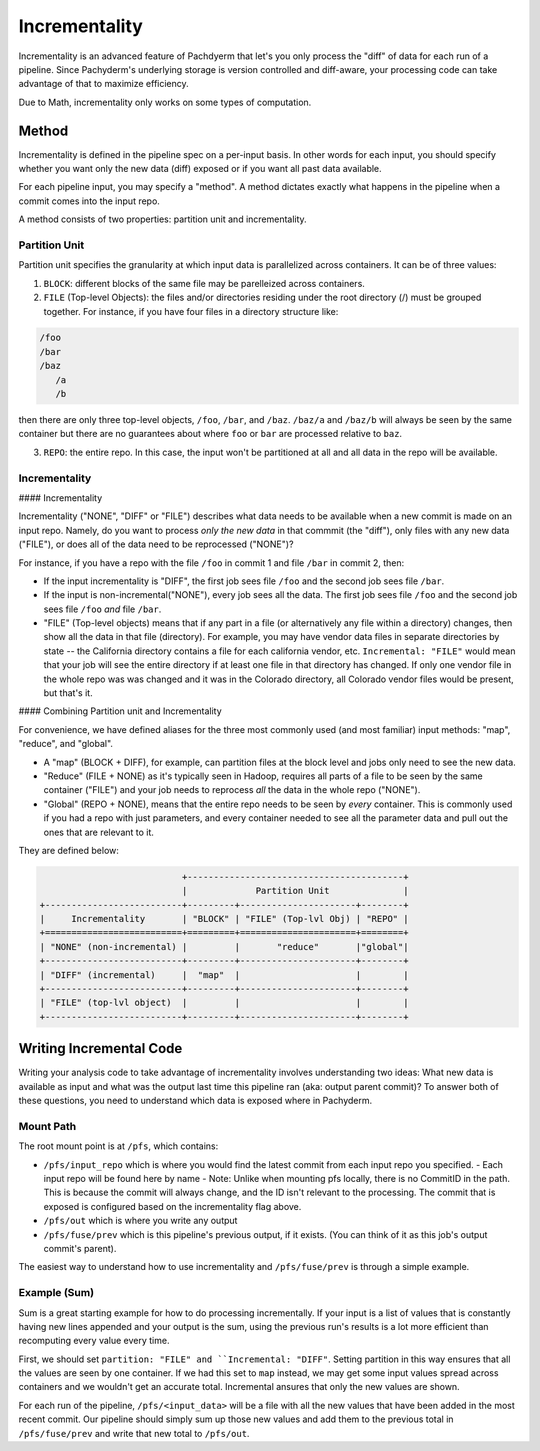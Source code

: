 Incrementality
==============

Incrementality is an advanced feature of Pachdyerm that let's you only process the "diff" of data for each run of a pipeline. Since Pachyderm's underlying storage is version controlled and diff-aware, your processing code can take advantage of that to maximize efficiency. 

Due to Math, incrementality only works on some types of computation.

Method
------

Incrementality is defined in the pipeline spec on a per-input basis. In other words for each input, you should specify whether you want only the new data (diff) exposed or if you want all past data available. 

For each pipeline input, you may specify a "method".  A method dictates exactly what happens in the pipeline when a commit comes into the input repo.

A method consists of two properties: partition unit and incrementality.

Partition Unit
^^^^^^^^^^^^^^

Partition unit specifies the granularity at which input data is parallelized across containers.  It can be of three values: 

1. ``BLOCK``: different blocks of the same file may be parelleized across containers.

2. ``FILE`` (Top-level Objects): the files and/or directories residing under the root directory (/) must be grouped together.  For instance, if you have four files in a directory structure like: 

.. code-block:: shell

	/foo 
	/bar
	/baz
	   /a
	   /b

then there are only three top-level objects, ``/foo``, ``/bar``, and ``/baz``. ``/baz/a`` and ``/baz/b`` will always be seen by the same container but there are no guarantees about where ``foo`` or ``bar`` are processed relative to ``baz``. 

3. ``REPO``: the entire repo.  In this case, the input won't be partitioned at all and all data in the repo will be available. 


Incrementality
^^^^^^^^^^^^^^

#### Incrementality

Incrementality ("NONE", "DIFF" or "FILE") describes what data needs to be available when a new commit is made on an input repo. Namely, do you want to process *only the new data* in that commmit (the "diff"), only files with any new data ("FILE"), or does all of the data need to be reprocessed ("NONE")?

For instance, if you have a repo with the file ``/foo`` in commit 1 and file ``/bar`` in commit 2, then:

* If the input incrementality is "DIFF", the first job sees file ``/foo`` and the second job sees file ``/bar``.

* If the input is non-incremental("NONE"), every job sees all the data. The first job sees file ``/foo`` and the second job sees file ``/foo`` *and* file ``/bar``.

* "FILE" (Top-level objects) means that if any part in a file (or alternatively any file within a directory) changes, then show all the data in that file (directory). For example, you may have vendor data files in separate directories by state -- the California directory contains a file for each california vendor, etc.  ``Incremental: "FILE"`` would mean that your job will see the entire directory if at least one file in that directory has changed. If only one vendor file in the whole repo was was changed and it was in the Colorado directory, all Colorado vendor files would be present, but that's it. 

#### Combining Partition unit and Incrementality

For convenience, we have defined aliases for the three most commonly used (and most familiar) input methods: "map", "reduce", and "global". 

* A "map" (BLOCK + DIFF), for example, can partition files at the block level and jobs only need to see the new data. 

* "Reduce" (FILE + NONE) as it's typically seen in Hadoop, requires all parts of a file to be seen by the same container ("FILE") and your job needs to reprocess *all* the data in the whole repo ("NONE"). 

* "Global" (REPO + NONE), means that the entire repo needs to be seen by *every* container. This is commonly used if you had a repo with just parameters, and every container needed to see all the parameter data and pull out the ones that are relevant to it. 

They are defined below:

.. code-block:: shell

                             +-----------------------------------------+
                             |             Partition Unit              |
  +--------------------------+---------+----------------------+--------+
  |     Incrementality       | "BLOCK" | "FILE" (Top-lvl Obj) | "REPO" |
  +==========================+=========+======================+========+
  | "NONE" (non-incremental) |         |       "reduce"       |"global"|
  +--------------------------+---------+----------------------+--------+
  | "DIFF" (incremental)     |  "map"  |                      |        |
  +--------------------------+---------+----------------------+--------+
  | "FILE" (top-lvl object)  |         |                      |        |
  +--------------------------+---------+----------------------+--------+

Writing Incremental Code
------------------------

Writing your analysis code to take advantage of incrementality involves understanding two ideas: What new data is available as input and what was the output last time this pipeline ran (aka: output parent commit)? To answer both of these questions, you need to understand which data is exposed where in Pachyderm. 

Mount Path
^^^^^^^^^^

The root mount point is at ``/pfs``, which contains:

- ``/pfs/input_repo`` which is where you would find the latest commit from each input repo you specified.
  - Each input repo will be found here by name
  - Note: Unlike when mounting pfs locally, there is no CommitID in the path. This is because the commit will always change, and the ID isn't relevant to the processing. The commit that is exposed is configured based on the incrementality flag above.
- ``/pfs/out`` which is where you write any output
- ``/pfs/fuse/prev`` which is this pipeline's previous output, if it exists. (You can think of it as this job's output commit's parent). 

The easiest way to understand how to use incrementality and ``/pfs/fuse/prev`` is through a simple example.

Example (Sum)
^^^^^^^^^^^^^

Sum is a great starting example for how to do processing incrementally. If your input is a list of values that is constantly having new lines appended and your output is the sum, using the previous run's results is a lot more efficient than recomputing every value every time.

First, we should set ``partition: "FILE" and ``Incremental: "DIFF"``. Setting partition in this way ensures that all the values are seen by one container. If we had this set to ``map`` instead, we may get some input values spread across containers and we wouldn't get an accurate total. Incremental ansures that only the new values are shown.

For each run of the pipeline, ``/pfs/<input_data>`` will be a file with all the new values that have been added in the most recent commit. Our pipeline should simply sum up those new values and add them to the previous total in ``/pfs/fuse/prev`` and write that new total to ``/pfs/out``. 

